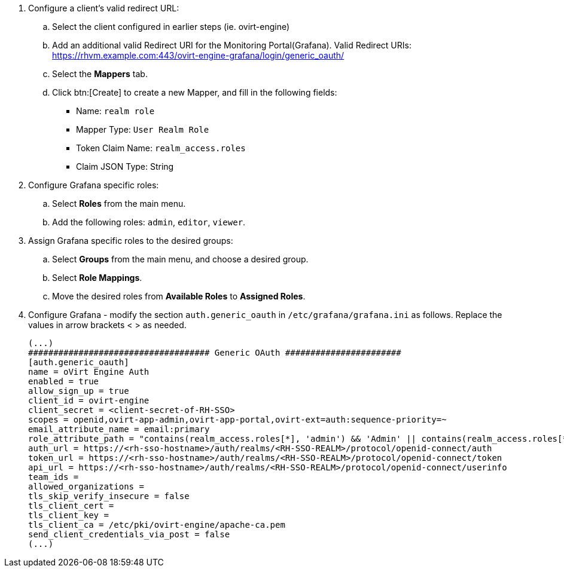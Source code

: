 [id="Configuring_RHSSO_Monitoring_Portal_{context}"]


. Configure a client's valid redirect URL:
.. Select the client configured in earlier steps (ie. ovirt-engine)
.. Add an additional valid Redirect URI for the Monitoring Portal(Grafana).
    Valid Redirect URIs: https://rhvm.example.com:443/ovirt-engine-grafana/login/generic_oauth/
.. Select the *Mappers* tab.
.. Click btn:[Create] to create a new Mapper, and fill in the following fields:
    * Name: `realm role`
    * Mapper Type: `User Realm Role`
    * Token Claim Name: `realm_access.roles`
    * Claim JSON Type: String
. Configure Grafana specific roles:
.. Select *Roles* from the main menu.
.. Add the following roles: `admin`, `editor`, `viewer`.
. Assign Grafana specific roles to the desired groups:
.. Select *Groups* from the main menu, and choose a desired group.
.. Select *Role Mappings*.
.. Move the desired roles from *Available Roles* to *Assigned Roles*.
. Configure Grafana - modify the section `auth.generic_oauth` in `/etc/grafana/grafana.ini` as follows. Replace the values in arrow brackets < > as needed.
+
----
(...)
#################################### Generic OAuth #######################
[auth.generic_oauth]
name = oVirt Engine Auth
enabled = true
allow_sign_up = true
client_id = ovirt-engine
client_secret = <client-secret-of-RH-SSO>
scopes = openid,ovirt-app-admin,ovirt-app-portal,ovirt-ext=auth:sequence-priority=~
email_attribute_name = email:primary
role_attribute_path = "contains(realm_access.roles[*], 'admin') && 'Admin' || contains(realm_access.roles[*], 'editor') && 'Editor' || 'Viewer'"
auth_url = https://<rh-sso-hostname>/auth/realms/<RH-SSO-REALM>/protocol/openid-connect/auth
token_url = https://<rh-sso-hostname>/auth/realms/<RH-SSO-REALM>/protocol/openid-connect/token
api_url = https://<rh-sso-hostname>/auth/realms/<RH-SSO-REALM>/protocol/openid-connect/userinfo
team_ids =
allowed_organizations =
tls_skip_verify_insecure = false
tls_client_cert =
tls_client_key =
tls_client_ca = /etc/pki/ovirt-engine/apache-ca.pem
send_client_credentials_via_post = false
(...)
----
